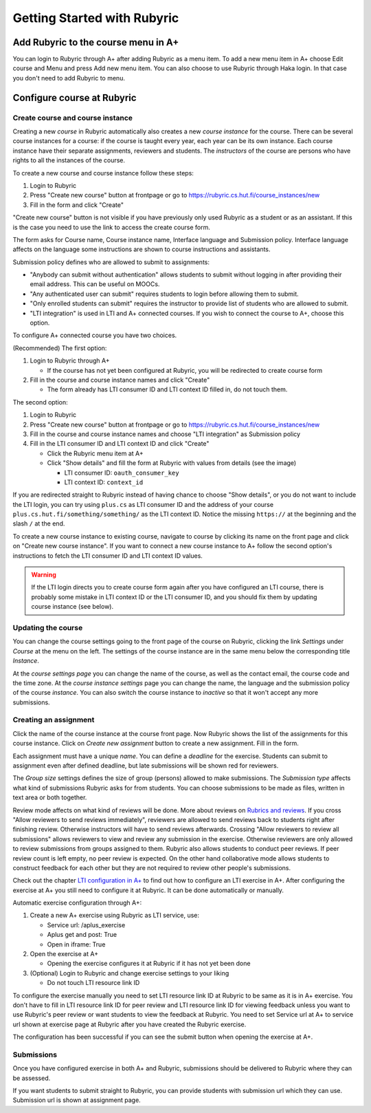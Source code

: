 Getting Started with Rubyric
============================

.. styled-topic::

  Main questions:
      How to create courses and assignments in Rubyric? How they can be linked
      to A+?

  Topics?
      Creating and modifying courses, course instances and assignments.

  Difficulty:
      Easy

  Laboriousness:
      An hour at most

Add Rubyric to the course menu in A+
------------------------------------

You can login to Rubyric through A+ after adding Rubyric as a menu item. To add
a new menu item in A+ choose Edit course and Menu and press Add new menu item.
You can also choose to use Rubyric through Haka login. In that case you don't
need to add Rubyric to menu.

Configure course at Rubyric
---------------------------



Create course and course instance
.................................

Creating a new *course* in Rubyric automatically also creates a new
*course instance* for the course. There can be several course instances for a
course: if the course is taught every year, each year can be its own instance.
Each course instance have their separate assignments, reviewers and students.
The *instructors* of the course are persons who have rights to all the
instances of the course.

To create a new course and course instance follow these steps:

1. Login to Rubyric
2. Press "Create new course" button at frontpage or go to `https://rubyric.cs.hut.fi/course_instances/new <https://rubyric.cs.hut.fi/course_instances/new>`_
3. Fill in the form and click "Create"

"Create new course" button is not visible if you have previously only used 
Rubyric as a student or as an assistant. If this is the case you need to use the 
link to access the create course form.

The form asks for Course name, Course instance name, Interface language 
and Submission policy. Interface language affects on the language some 
instructions are shown to course instructions and assistants. 

Submission policy defines who are allowed to submit to assignments:

- "Anybody can submit without authentication" allows students to submit without 
  logging in after providing their email address. This can be useful on MOOCs.
- "Any authenticated user can submit" requires students to login before allowing
  them to submit.
- "Only enrolled students can submit" requires the instructor to provide list of 
  students who are allowed to submit.
- "LTI integration" is used in LTI and A+ connected courses. If you wish to
  connect the course to A+, choose this option.
  
To configure A+ connected course you have two choices.

(Recommended) The first option:

1. Login to Rubyric through A+

   - If the course has not yet been configured at Rubyric, you will
     be redirected to create course form
     
2. Fill in the course and course instance names and click "Create"

   - The form already has LTI consumer ID and LTI context ID filled in, 
     do not touch them. 
    
The second option:

1. Login to Rubyric
2. Press "Create new course" button at frontpage or go to `https://rubyric.cs.hut.fi/course_instances/new <https://rubyric.cs.hut.fi/course_instances/new>`_
3. Fill in the course and course instance names and choose "LTI integration" as 
   Submission policy
4. Fill in the LTI consumer ID and LTI context ID and click "Create"

   - Click the Rubyric menu item at A+
   - Click "Show details" and fill the form at Rubyric with values from details (see the image)
   
     - LTI consumer ID: ``oauth_consumer_key``
     - LTI context ID: ``context_id``
    
If you are redirected straight to Rubyric instead of having chance to
choose "Show details", or you do not want to include the LTI login,
you can try using ``plus.cs`` as LTI consumer ID and the address of your course
``plus.cs.hut.fi/something/something/`` as the LTI context ID. Notice the missing
``https://`` at the beginning and the slash ``/`` at the end.

.. image:: /images/rubyric-create-course.png

To create a new course instance to existing course, navigate to course by
clicking its name on the front page and click on "Create new course instance".
If you want to connect a new course instance to A+ follow the second option's 
instructions to fetch the LTI consumer ID and LTI context ID values.

.. warning::

  If the LTI login directs you to create course form again after you have
  configured an LTI course, there is probably some mistake in LTI context ID or
  the LTI consumer ID, and you should fix them by updating course instance
  (see below).

Updating the course
...................

You can change the course settings going to the front page of the course on
Rubyric, clicking the link *Settings* under *Course* at the menu on the left.
The settings of the course instance are in the same menu below the corresponding
title *Instance*.

At the *course settings page* you can change the name of the course, as well as
the contact email, the course code and the time zone. At the
*course instance settings* page you can change the name, the language and
the submission policy of the course *instance*. You can also switch the course
instance to *inactive* so that it won't accept any more submissions.

Creating an assignment
......................

Click the name of the course instance at the course front page. Now Rubyric
shows the list of the assignments for this course instance. Click on
*Create new assignment* button to create a new assignment. Fill in the form.

Each assignment must have a unique *name*. You can define a *deadline* for
the exercise. Students can submit to assignment even after defined deadline,
but late submissions will be shown red for reviewers.

The *Group size* settings defines the size of group (persons) allowed to make
submissions. The *Submission type* affects what kind of submissions Rubyric
asks for from students. You can choose submissions to be made as files, written
in text area or both together.

Review mode affects on what kind of reviews will be done. More about reviews on
`Rubrics and reviews <03_rubrics_and_reviews>`_. If you cross "Allow reviewers
to send reviews immediately", reviewers are allowed to send reviews back to
students right after finishing review. Otherwise instructors will have to
send reviews afterwards. Crossing "Allow reviewers to review all submissions"
allows reviewers to view and review any submission in the exercise. Otherwise 
reviewers are only allowed to review submissions from groups assigned to them. 
Rubyric also allows students to conduct peer reviews. If peer review count is 
left empty, no peer review is expected. On the other hand collaborative mode 
allows students to construct feedback for each other but they are not required 
to review other people's submissions.

Check out the chapter `LTI configuration in A+ <../m05_lti/configuration>`_
to find out how to configure an LTI exercise in A+. After configuring the 
exercise at A+ you still need to configure it at Rubyric. It can be done 
automatically or manually.

Automatic exercise configuration through A+:

1. Create a new A+ exercise using Rubyric as LTI service, use:

   - Service url: /aplus_exercise
   - Aplus get and post: True
   - Open in iframe: True
   
2. Open the exercise at A+

   - Opening the exercise configures it at Rubyric if it has not yet been done
   
3. (Optional) Login to Rubyric and change exercise settings to your liking

   - Do not touch LTI resource link ID
   
To configure the exercise manually you need to set LTI resource link ID at
Rubyric to be same as it is in A+ exercise. You don't have to fill in 
LTI resource link ID for peer review and LTI resource link ID for viewing 
feedback unless you want to use Rubyric's peer review or want students to view 
the feedback at Rubyric. You need to set Service url at A+ to service url shown
at exercise page at Rubyric after you have created the Rubyric exercise.

The configuration has been successful if you can see the submit button when 
opening the exercise at A+.

.. image:: /images/rubyric-create-assignment.png

Submissions
...........

Once you have configured exercise in both A+ and Rubyric, submissions should be
delivered to Rubyric where they can be assessed.

If you want students to submit straight to Rubyric, you can provide students
with submission url which they can use. Submission url is shown at assignment
page.
